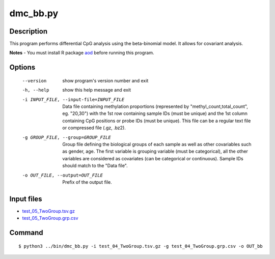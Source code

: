 dmc_bb.py
===========

Description
------------

This program performs differential CpG analysis using the beta-binomial model. It allows for covariant analysis. 

**Notes**
- You must install R package `aod <https://cran.r-project.org/web/packages/aod/index.html>`_ before running this program.


Options
--------

  --version             show program's version number and exit
  -h, --help            show this help message and exit
  -i INPUT_FILE, --input-file=INPUT_FILE
                        Data file containing methylation proportions
                        (represented by "methyl_count,total_count", eg.
                        "20,30") with the 1st row containing sample IDs (must
                        be unique) and the 1st column containing CpG positions
                        or probe IDs (must be unique). This file can be a
                        regular text file or compressed file (.gz, .bz2).
  -g GROUP_FILE, --group=GROUP_FILE
                        Group file defining the biological groups of each
                        sample as well as other covariables such as gender,
                        age. The first variable is grouping variable (must be
                        categorical), all the other variables are considered
                        as covariates (can be categorical or continuous).
                        Sample IDs should match to the "Data file".
  -o OUT_FILE, --output=OUT_FILE
                        Prefix of the output file.
                         
Input files
--------------

- `test_05_TwoGroup.tsv.gz <https://sourceforge.net/projects/cpgtools/files/test/test_05_TwoGroup.tsv.gz>`_
- `test_05_TwoGroup.grp.csv <https://sourceforge.net/projects/cpgtools/files/test/test_05_TwoGroup.grp.csv>`_

Command
------------
::

 $ python3 ../bin/dmc_bb.py -i test_04_TwoGroup.tsv.gz -g test_04_TwoGroup.grp.csv -o OUT_bb                       

